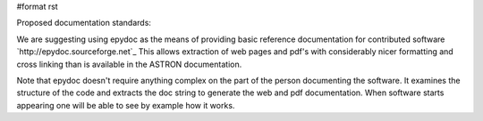 #format rst

Proposed documentation standards:

We are suggesting using epydoc as the means of providing basic reference documentation for contributed software `http://epydoc.sourceforge.net`_ This allows extraction of web pages and pdf's with considerably nicer formatting and cross linking than is available in the ASTRON documentation.

Note that epydoc doesn't require anything complex on the part of the person documenting the software. It examines the structure of the code and extracts the doc string to generate the web and pdf documentation. When software starts appearing one will be able to see by example how it works.

